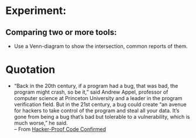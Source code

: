 * Experiment:
** Comparing two or more tools:
- Use a Venn-diagram to show the intersection, common reports of them.

* Quotation

- “Back in the 20th century, if a program had a bug, that was bad, the program
  might crash, so be it,” said Andrew Appel, professor of computer science at
  Princeton University and a leader in the program verification field. But in
  the 21st century, a bug could create “an avenue for hackers to take control of
  the program and steal all your data. It’s gone from being a bug that’s bad but
  tolerable to a vulnerability, which is much worse,” he said.\\
  -- From [[https://www.quantamagazine.org/20160920-formal-verification-creates-hacker-proof-code/][Hacker-Proof Code Confirmed]]
